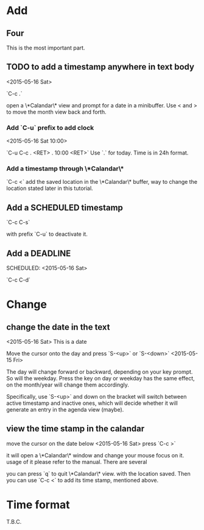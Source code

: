 * Add
** Four
This is the most important part.
** TODO to add a timestamp anywhere in text body
<2015-05-16 Sat>

`C-c .`

open a \*Calandar\* view and prompt for a date in a
minibuffer. Use < and > to move the month view back and forth.
*** Add `C-u` prefix to add clock
<2015-05-16 Sat 10:00>

`C-u C-c . <RET> . 10:00 <RET>`
Use `.` for today. Time is in 24h format.
*** Add a timestamp through \*Calandar\*
`C-c <` add the saved location in the \*Calandar\* buffer, way to
change the location stated later in this tutorial.


** Add a SCHEDULED timestamp
SCHEDULED: <2015-05-16 Sat>

`C-c C-s`

with prefix `C-u` to deactivate it.

** Add a DEADLINE
DEADLINE: <2015-05-23 Sat>
SCHEDULED: <2015-05-16 Sat>

`C-c C-d`


* Change

** change the date in the text
<2015-05-16 Sat>
This is a date

Move the cursor onto the day and press `S-<up>` or `S-<down>`
<2015-05-15 Fri>

The day will change forward or backward, depending on your key
prompt. So will the weekday. Press the key on day or weekday has the
same effect, on the month/year will change them accordingly.

Specifically, use `S-<up>` and down on the bracket will switch between
active timestamp and inactive ones, which will decide whether it will
generate an entry in the agenda view (maybe).

** view the time stamp in the calandar
move the cursor on the date below
<2015-05-16 Sat>
press `C-c >`

it will open a \*Calandar\* window and change your mouse focus on
it. usage of it please refer to the manual. There are several

you can press `q` to quit \*Calandar\* view. with the location
saved. Then you can use `C-c <` to add its time stamp, mentioned
above.

* Time format
T.B.C.
